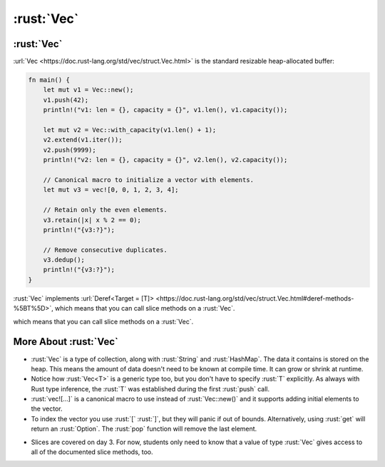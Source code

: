=============
:rust:`Vec`
=============

-------------
:rust:`Vec`
-------------

:url:`Vec <https://doc.rust-lang.org/std/vec/struct.Vec.html>` is the
standard resizable heap-allocated buffer:

.. code:: rust

   fn main() {
       let mut v1 = Vec::new();
       v1.push(42);
       println!("v1: len = {}, capacity = {}", v1.len(), v1.capacity());

       let mut v2 = Vec::with_capacity(v1.len() + 1);
       v2.extend(v1.iter());
       v2.push(9999);
       println!("v2: len = {}, capacity = {}", v2.len(), v2.capacity());

       // Canonical macro to initialize a vector with elements.
       let mut v3 = vec![0, 0, 1, 2, 3, 4];

       // Retain only the even elements.
       v3.retain(|x| x % 2 == 0);
       println!("{v3:?}");

       // Remove consecutive duplicates.
       v3.dedup();
       println!("{v3:?}");
   }

:rust:`Vec` implements
:url:`Deref<Target = [T]> <https://doc.rust-lang.org/std/vec/struct.Vec.html#deref-methods-%5BT%5D>`,
which means that you can call slice methods on a :rust:`Vec`.

.. 
   https://doc.rust-lang.org/std/vec/struct.Vec.html#deref-methods-%5BT%5D

which means that you can call slice methods on a :rust:`Vec`.

------------------------
More About :rust:`Vec`
------------------------

-  :rust:`Vec` is a type of collection, along with :rust:`String` and
   :rust:`HashMap`. The data it contains is stored on the heap. This means
   the amount of data doesn't need to be known at compile time. It can
   grow or shrink at runtime.
-  Notice how :rust:`Vec<T>` is a generic type too, but you don't have to
   specify :rust:`T` explicitly. As always with Rust type inference, the
   :rust:`T` was established during the first :rust:`push` call.
-  :rust:`vec![...]` is a canonical macro to use instead of :rust:`Vec::new()`
   and it supports adding initial elements to the vector.
-  To index the vector you use :rust:`[` :rust:`]`, but they will panic if out
   of bounds. Alternatively, using :rust:`get` will return an :rust:`Option`.
   The :rust:`pop` function will remove the last element.

.. container:: speakernote

   -  Slices are covered on day 3. For now, students only need to know that
      a value of type :rust:`Vec` gives access to all of the documented slice
      methods, too.

